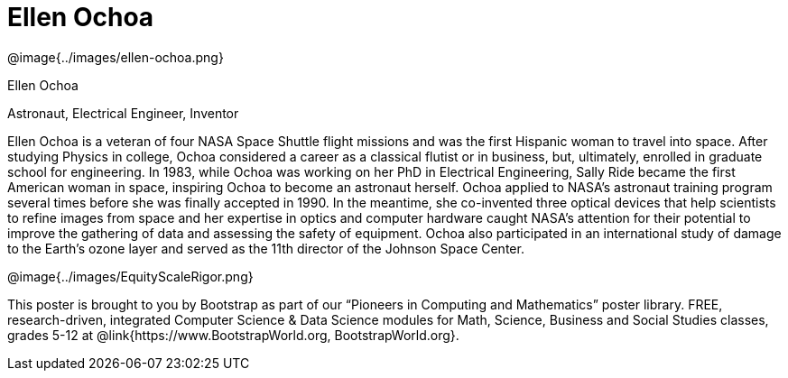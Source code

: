 = Ellen Ochoa

++++
<style>
@import url("../../../lib/pioneers.css");
</style>
++++

[.posterImage]
@image{../images/ellen-ochoa.png}

[.name]
Ellen Ochoa

[.title]
Astronaut, Electrical Engineer, Inventor

[.text]
Ellen Ochoa is a veteran of four NASA Space Shuttle flight missions and was the first Hispanic woman to travel into space. After studying Physics in college, Ochoa considered a career as a classical flutist or in business, but, ultimately, enrolled in graduate school for engineering. In 1983, while Ochoa was working on her PhD in Electrical Engineering, Sally Ride became the first American woman in space, inspiring Ochoa to become an astronaut herself.  Ochoa applied to NASA's astronaut training program several times before she was finally accepted in 1990. In the meantime, she co-invented three optical devices that help scientists to refine images from space and her expertise in optics and computer hardware caught NASA’s attention for their potential to improve the gathering of data and assessing the safety of equipment. Ochoa also participated in an international study of damage to the Earth’s ozone layer and served as the 11th director of the Johnson Space Center.

[.footer]
--
@image{../images/EquityScaleRigor.png}

This poster is brought to you by Bootstrap as part of our “Pioneers in Computing and Mathematics” poster library. FREE, research-driven, integrated Computer Science & Data Science modules for Math, Science, Business and Social Studies classes, grades 5-12 at @link{https://www.BootstrapWorld.org, BootstrapWorld.org}.
--
